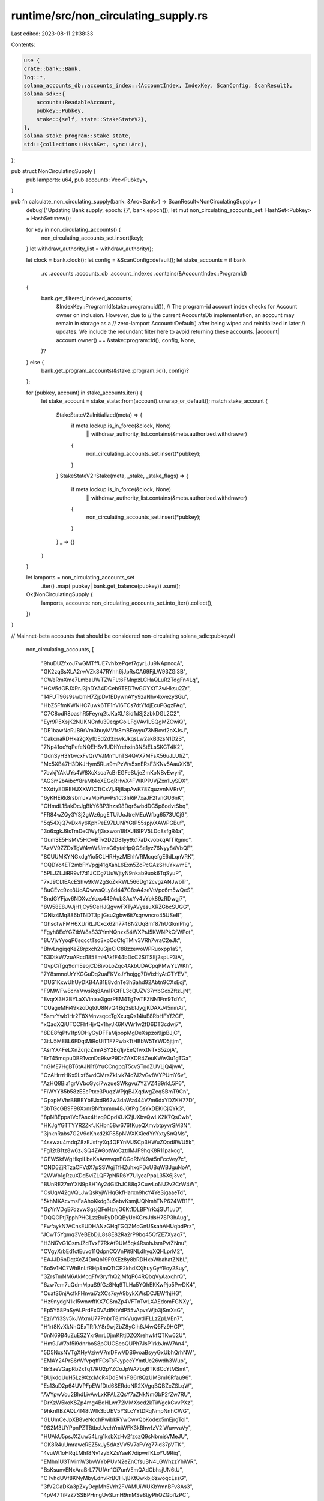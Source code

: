 runtime/src/non_circulating_supply.rs
=====================================

Last edited: 2023-08-11 21:38:33

Contents:

.. code-block:: rs

    use {
    crate::bank::Bank,
    log::*,
    solana_accounts_db::accounts_index::{AccountIndex, IndexKey, ScanConfig, ScanResult},
    solana_sdk::{
        account::ReadableAccount,
        pubkey::Pubkey,
        stake::{self, state::StakeStateV2},
    },
    solana_stake_program::stake_state,
    std::{collections::HashSet, sync::Arc},
};

pub struct NonCirculatingSupply {
    pub lamports: u64,
    pub accounts: Vec<Pubkey>,
}

pub fn calculate_non_circulating_supply(bank: &Arc<Bank>) -> ScanResult<NonCirculatingSupply> {
    debug!("Updating Bank supply, epoch: {}", bank.epoch());
    let mut non_circulating_accounts_set: HashSet<Pubkey> = HashSet::new();

    for key in non_circulating_accounts() {
        non_circulating_accounts_set.insert(key);
    }
    let withdraw_authority_list = withdraw_authority();

    let clock = bank.clock();
    let config = &ScanConfig::default();
    let stake_accounts = if bank
        .rc
        .accounts
        .accounts_db
        .account_indexes
        .contains(&AccountIndex::ProgramId)
    {
        bank.get_filtered_indexed_accounts(
            &IndexKey::ProgramId(stake::program::id()),
            // The program-id account index checks for Account owner on inclusion. However, due to
            // the current AccountsDb implementation, an account may remain in storage as a
            // zero-lamport Account::Default() after being wiped and reinitialized in later
            // updates. We include the redundant filter here to avoid returning these accounts.
            |account| account.owner() == &stake::program::id(),
            config,
            None,
        )?
    } else {
        bank.get_program_accounts(&stake::program::id(), config)?
    };

    for (pubkey, account) in stake_accounts.iter() {
        let stake_account = stake_state::from(account).unwrap_or_default();
        match stake_account {
            StakeStateV2::Initialized(meta) => {
                if meta.lockup.is_in_force(&clock, None)
                    || withdraw_authority_list.contains(&meta.authorized.withdrawer)
                {
                    non_circulating_accounts_set.insert(*pubkey);
                }
            }
            StakeStateV2::Stake(meta, _stake, _stake_flags) => {
                if meta.lockup.is_in_force(&clock, None)
                    || withdraw_authority_list.contains(&meta.authorized.withdrawer)
                {
                    non_circulating_accounts_set.insert(*pubkey);
                }
            }
            _ => {}
        }
    }

    let lamports = non_circulating_accounts_set
        .iter()
        .map(|pubkey| bank.get_balance(pubkey))
        .sum();

    Ok(NonCirculatingSupply {
        lamports,
        accounts: non_circulating_accounts_set.into_iter().collect(),
    })
}

// Mainnet-beta accounts that should be considered non-circulating
solana_sdk::pubkeys!(
    non_circulating_accounts,
    [
        "9huDUZfxoJ7wGMTffUE7vh1xePqef7gyrLJu9NApncqA",
        "GK2zqSsXLA2rwVZk347RYhh6jJpRsCA69FjLW93ZGi3B",
        "CWeRmXme7LmbaUWTZWFLt6FMnpzLCHaQLuR2TdgFn4Lq",
        "HCV5dGFJXRrJ3jhDYA4DCeb9TEDTwGGYXtT3wHksu2Zr",
        "14FUT96s9swbmH7ZjpDvfEDywnAYy9zaNhv4xvezySGu",
        "HbZ5FfmKWNHC7uwk6TF1hVi6TCs7dtYfdjEcuPGgzFAg",
        "C7C8odR8oashR5Feyrq2tJKaXL18id1dSj2zbkDGL2C2",
        "Eyr9P5XsjK2NUKNCnfu39eqpGoiLFgVAv1LSQgMZCwiQ",
        "DE1bawNcRJB9rVm3buyMVfr8mBEoyyu73NBovf2oXJsJ",
        "CakcnaRDHka2gXyfbEd2d3xsvkJkqsLw2akB3zsN1D2S",
        "7Np41oeYqPefeNQEHSv1UDhYrehxin3NStELsSKCT4K2",
        "GdnSyH3YtwcxFvQrVVJMm1JhTS4QVX7MFsX56uJLUfiZ",
        "Mc5XB47H3DKJHym5RLa9mPzWv5snERsF3KNv5AauXK8",
        "7cvkjYAkUYs4W8XcXsca7cBrEGFeSUjeZmKoNBvEwyri",
        "AG3m2bAibcY8raMt4oXEGqRHwX4FWKPPJVjZxn1LySDX",
        "5XdtyEDREHJXXW1CTtCsVjJRjBapAwK78ZquzvnNVRrV",
        "6yKHERk8rsbmJxvMpPuwPs1ct3hRiP7xaJF2tvnGU6nK",
        "CHmdL15akDcJgBkY6BP3hzs98Dqr6wbdDC5p8odvtSbq",
        "FR84wZQy3Y3j2gWz6pgETUiUoJtreMEuWfbg6573UCj9",
        "5q54XjQ7vDx4y6KphPeE97LUNiYGtP55spjvXAWPGBuf",
        "3o6xgkJ9sTmDeQWyfj3sxwon18fXJB9PV5LDc8sfgR4a",
        "GumSE5HsMV5HCwBTv2D2D81yy9x17aDkvobkqAfTRgmo",
        "AzVV9ZZDxTgW4wWfJmsG6ytaHpQGSe1yz76Nyy84VbQF",
        "8CUUMKYNGxdgYio5CLHRHyzMEhhVRMcqefgE6dLqnVRK",
        "CQDYc4ET2mbFhVpgj41gXahL6Exn5ZoPcGAzSHuYxwmE",
        "5PLJZLJiRR9vf7d1JCCg7UuWjtyN9nkab9uok6TqSyuP",
        "7xJ9CLtEAcEShw9kW2gSoZkRWL566Dg12cvgzANJwbTr",
        "BuCEvc9ze8UoAQwwsQLy8d447C8sA4zeVtVpc6m5wQeS",
        "8ndGYFjav6NDXvzYcxs449Aub3AxYv4vYpk89zRDwgj7",
        "8W58E8JVJjH1jCy5CeHJQgvwFXTyAVyesuXRZGbcSUGG",
        "GNiz4Mq886bTNDT3pijGsu2gbw6it7sqrwncro45USeB",
        "GhsotwFMH6XUrRLJCxcx62h7748N2Uq8mf87hUGkmPhg",
        "Fgyh8EeYGZtbW8sS33YmNQnzx54WXPrJ5KWNPkCfWPot",
        "8UVjvYyoqP6sqcctTso3xpCdCfgTMiv3VRh7vraC2eJk",
        "BhvLngiqqKeZ8rpxch2uGjeCiC88zzewoWPRuoxpp1aS",
        "63DtkW7zuARcd185EmHAkfF44bDcC2SiTSEj2spLP3iA",
        "GvpCiTgq9dmEeojCDBivoLoZqc4AkbUDACpqPMwYLWKh",
        "7Y8smnoUrYKGGuDq2uaFKVxJYhojgg7DVixHyAtGTYEV",
        "DUS1KxwUhUyDKB4A81E8vdnTe3hSahd92Abtn9CXsEcj",
        "F9MWFw8cnYVwsRq8Am1PGfFL3cQUZV37mbGoxZftzLjN",
        "8vqrX3H2BYLaXVintse3gorPEM4TgTwTFZNN1Fm9TdYs",
        "CUageMFi49kzoDqtdU8NvQ4Bq3sbtJygjKDAXJ45nmAi",
        "5smrYwb1Hr2T8XMnvsqccTgXxuqQs14iuE8RbHFYf2Cf",
        "xQadXQiUTCCFhfHjvQx1hyJK6KVWr1w2fD6DT3cdwj7",
        "8DE8fqPfv1fp9DHyGyDFFaMjpopMgDeXspzoi9jpBJjC",
        "3itU5ME8L6FDqtMiRoUiT1F7PwbkTtHBbW51YWD5jtjm",
        "AsrYX4FeLXnZcrjcZmrASY2Eq1jvEeQfwxtNTxS5zojA",
        "8rT45mqpuDBR1vcnDc9kwP9DrZAXDR4ZeuKWw3u1gTGa",
        "nGME7HgBT6tAJN1f6YuCCngpqT5cvSTndZUVLjQ4jwA",
        "CzAHrrrHKx9Lxf6wdCMrsZkLvk74c7J2vGv8VYPUmY6v",
        "AzHQ8Bia1grVVbcGyci7wzueSWkgvu7YZVZ4B9rkL5P6",
        "FiWYY85b58zEEcPtxe3PuqzWPjqBJXqdwgZeqSBmT9Cn",
        "GpxpMVhrBBBEYbEJxdR62w3daWz444V7m6dxYDZKH77D",
        "3bTGcGB9F98XxnrBNftmmm48JGfPgi5sYxDEKiCjQYk3",
        "8pNBEppa1VcFAsx4Hzq9CpdXUXZjUXbvQwLX2K7QsCwb",
        "HKJgYGTTYYR2ZkfJKHbn58w676fKueQXmvbtpyvrSM3N",
        "3jnknRabs7G2V9dKhxd2KP85pNWXKXiedYnYxtySnQMs",
        "4sxwau4mdqZ8zEJsfryXq4QFYnMJSCp3HWuZQod8WU5k",
        "Fg12tB1tz8w6zJSQ4ZAGotWoCztdMJF9hqK8R11pakog",
        "GEWSkfWgHkpiLbeKaAnwvqnECGdRNf49at5nFccVey7c",
        "CND6ZjRTzaCFVdX7pSSWgjTfHZuhxqFDoUBqWBJguNoA",
        "2WWb1gRzuXDd5viZLQF7pNRR6Y7UiyeaPpaL35X6j3ve",
        "BUnRE27mYXN9p8H1Ay24GXhJC88q2CuwLoNU2v2CrW4W",
        "CsUqV42gVQLJwQsKyjWHqGkfHarxn9hcY4YeSjgaaeTd",
        "5khMKAcvmsFaAhoKkdg3u5abvKsmjUQNmhTNP624WB1F",
        "GpYnVDgB7dzvwSgsjQFeHznjG6Kt1DLBFYrKxjGU1LuD",
        "DQQGPtj7pphPHCLzzBuEyDDQByUcKGrsJdsH7SP3hAug",
        "FwfaykN7ACnsEUDHANzGHqTGQZMcGnUSsahAHUqbdPrz",
        "JCwT5Ygmq3VeBEbDjL8s8E82Ra2rP9bq45QfZE7Xyaq7",
        "H3Ni7vG1CsmJZdTvxF7RkAf9UM5qk4RsohJsmPvtZNnu",
        "CVgyXrbEd1ctEuvq11QdpnCQVnPit8NLdhyqXQHLprM2",
        "EAJJD6nDqtXcZ4DnQb19F9XEz8y8bRDHxbWbahatZNbL",
        "6o5v1HC7WhBnLfRHp8mQTtCP2khdXXjhuyGyYEoy2Suy",
        "3ZrsTmNM6AkMcqFfv3ryfhQ2jMfqP64RQbqVyAaxqhrQ",
        "6zw7em7uQdmMpuS9fGz8Nq9TLHa5YQhEKKwPjo5PwDK4",
        "CuatS6njAcfkFHnvai7zXCs7syA9bykXWsDCJEWfhjHG",
        "Hz9nydgN1k15wnwffKX7CSmZp4VFTnTwLXAEdomFGNXy",
        "Ep5Y58PaSyALPrdFxDVAdfKtVdP55vApvsWjb3jSmXsG",
        "EziVYi3Sv5kJWxmU77PnbrT8jmkVuqwdiFLLzZpLVEn7",
        "H1rt8KvXkNhQExTRfkY8r9wjZbZ8yCih6J4wQ5Fz9HGP",
        "6nN69B4uZuESZYxr9nrLDjmKRtjDZQXrehwkfQTKw62U",
        "Hm9JW7of5i9dnrboS8pCUCSeoQUPh7JsP1rkbJnW7An4",
        "5D5NxsNVTgXHyVziwV7mDFwVDS6voaBsyyGxUbhQrhNW",
        "EMAY24PrS6rWfvpqffFCsTsFJypeeYYmtUc26wdh3Wup",
        "Br3aeVGapRb2xTq17RU2pYZCoJpWA7bq6TKBCcYtMSmt",
        "BUjkdqUuH5Lz9XzcMcR4DdEMnFG6r8QzUMBm16Rfau96",
        "Es13uD2p64UVPFpEWfDtd6SERdoNR2XVgqBQBZcZSLqW",
        "AVYpwVou2BhdLivAwLxKPALZQsY7aZNkNmGbP2fZw7RU",
        "DrKzW5koKSZp4mg4BdHLwr72MMXscd2kTiWgckCvvPXz",
        "9hknftBZAQL4f48tWfk3bUEV5YSLcYYtDRqNmpNnhCWG",
        "GLUmCeJpXB8veNcchPwibkRYwCwvQbKodex5mEjrgToi",
        "9S2M3UYPpnPZTBtbcUvehYmiWFK3kBhwfzV2iWuwvaVy",
        "HUAkU5psJXZuw54Lrg1ksbXzHv2fzczQ9sNbmisVMeJU",
        "GK8R4uUmrawcREZ5xJy5dAzVV5V7aFvYg77id37pVTK",
        "4vuWt1oHRqLMhf8Nv1zyEXZsYaeK7dipwrfKLoYU9Riq",
        "EMhn1U3TMimW3bvWYbPUvN2eZnCfsuBN4LGWhzzYhiWR",
        "BsKsunvENxAraBrL77UfAn1Gi7unVEmQAdCbhsjUN6tU",
        "CTvhdUVf8KNyMbyEdnvRrBCHJjBKtQwkbj6zwoqcEssG",
        "3fV2GaDKa3pZxyDcpMh5Vrh2FVAMUiWUKbYmnBFv8As3",
        "4pV47TiPzZ7SSBPHmgUvSLmH9mMSe8tjyPhQZGbi1zPC",
        "P8aKfWQPeRnsZtpBrwWTYzyAoRk74KMz56xc6NEpC4J",
        "HuqDWJodFhAEWh6aWdsDVUqsjRket5DYXMYyDYtD8hdN",
        "Ab1UcdsFXZVnkSt1Z3vcYU65GQk5MvCbs54SviaiaqHb",
        "Dc2oHxFXQaC2QfLStuU7txtD3U5HZ82MrCSGDooWjbsv",
        "3iPvAS4xdhYr6SkhVDHCLr7tJjMAFK4wvvHWJxFQVg15",
        "GmyW1nqYcrw7P7JqrcyP9ivU9hYNbrgZ1r5SYJJH41Fs",
        "E8jcgWvrvV7rwYHJThwfiBeQ8VAH4FgNEEMG9aAuCMAq",
        "CY7X5o3Wi2eQhTocLmUS6JSWyx1NinBfW7AXRrkRCpi8",
        "HQJtLqvEGGxgNYfRXUurfxV8E1swvCnsbC3456ik27HY",
        "9xbcBZoGYFnfJZe81EDuDYKUm8xGkjzW8z4EgnVhNvsv",
    ]
);

// Withdraw authority for autostaked accounts on mainnet-beta
solana_sdk::pubkeys!(
    withdraw_authority,
    [
        "8CUUMKYNGxdgYio5CLHRHyzMEhhVRMcqefgE6dLqnVRK",
        "3FFaheyqtyAXZSYxDzsr5CVKvJuvZD1WE1VEsBtDbRqB",
        "FdGYQdiRky8NZzN9wZtczTBcWLYYRXrJ3LMDhqDPn5rM",
        "4e6KwQpyzGQPfgVr5Jn3g5jLjbXB4pKPa2jRLohEb1QA",
        "FjiEiVKyMGzSLpqoB27QypukUfyWHrwzPcGNtopzZVdh",
        "DwbVjia1mYeSGoJipzhaf4L5hfer2DJ1Ys681VzQm5YY",
        "GeMGyvsTEsANVvcT5cme65Xq5MVU8fVVzMQ13KAZFNS2",
        "Bj3aQ2oFnZYfNR1njzRjmWizzuhvfcYLckh76cqsbuBM",
        "4ZJhPQAgUseCsWhKvJLTmmRRUV74fdoTpQLNfKoekbPY",
        "HXdYQ5gixrY2H6Y9gqsD8kPM2JQKSaRiohDQtLbZkRWE",
    ]
);

#[cfg(test)]
mod tests {
    use {
        super::*,
        crate::genesis_utils::genesis_sysvar_and_builtin_program_lamports,
        solana_sdk::{
            account::{Account, AccountSharedData},
            epoch_schedule::EpochSchedule,
            genesis_config::{ClusterType, GenesisConfig},
            stake::state::{Authorized, Lockup, Meta},
        },
        std::{collections::BTreeMap, sync::Arc},
    };

    fn new_from_parent(parent: &Arc<Bank>) -> Bank {
        Bank::new_from_parent(parent, &Pubkey::default(), parent.slot() + 1)
    }

    #[test]
    fn test_calculate_non_circulating_supply() {
        let mut accounts: BTreeMap<Pubkey, Account> = BTreeMap::new();
        let balance = 10;
        let num_genesis_accounts = 10;
        for _ in 0..num_genesis_accounts {
            accounts.insert(
                solana_sdk::pubkey::new_rand(),
                Account::new(balance, 0, &Pubkey::default()),
            );
        }
        let non_circulating_accounts = non_circulating_accounts();
        let num_non_circulating_accounts = non_circulating_accounts.len() as u64;
        for key in non_circulating_accounts.clone() {
            accounts.insert(key, Account::new(balance, 0, &Pubkey::default()));
        }

        let num_stake_accounts = 3;
        for _ in 0..num_stake_accounts {
            let pubkey = solana_sdk::pubkey::new_rand();
            let meta = Meta {
                authorized: Authorized::auto(&pubkey),
                lockup: Lockup {
                    epoch: 1,
                    ..Lockup::default()
                },
                ..Meta::default()
            };
            let stake_account = Account::new_data_with_space(
                balance,
                &StakeStateV2::Initialized(meta),
                StakeStateV2::size_of(),
                &stake::program::id(),
            )
            .unwrap();
            accounts.insert(pubkey, stake_account);
        }

        let slots_per_epoch = 32;
        let genesis_config = GenesisConfig {
            accounts,
            epoch_schedule: EpochSchedule::new(slots_per_epoch),
            cluster_type: ClusterType::MainnetBeta,
            ..GenesisConfig::default()
        };
        let mut bank = Arc::new(Bank::new_for_tests(&genesis_config));
        assert_eq!(
            bank.capitalization(),
            (num_genesis_accounts + num_non_circulating_accounts + num_stake_accounts) * balance
                + genesis_sysvar_and_builtin_program_lamports(),
        );

        let non_circulating_supply = calculate_non_circulating_supply(&bank).unwrap();
        assert_eq!(
            non_circulating_supply.lamports,
            (num_non_circulating_accounts + num_stake_accounts) * balance
        );
        assert_eq!(
            non_circulating_supply.accounts.len(),
            num_non_circulating_accounts as usize + num_stake_accounts as usize
        );

        bank = Arc::new(new_from_parent(&bank));
        let new_balance = 11;
        for key in non_circulating_accounts {
            bank.store_account(
                &key,
                &AccountSharedData::new(new_balance, 0, &Pubkey::default()),
            );
        }
        let non_circulating_supply = calculate_non_circulating_supply(&bank).unwrap();
        assert_eq!(
            non_circulating_supply.lamports,
            (num_non_circulating_accounts * new_balance) + (num_stake_accounts * balance)
        );
        assert_eq!(
            non_circulating_supply.accounts.len(),
            num_non_circulating_accounts as usize + num_stake_accounts as usize
        );

        // Advance bank an epoch, which should unlock stakes
        for _ in 0..slots_per_epoch {
            bank = Arc::new(new_from_parent(&bank));
        }
        assert_eq!(bank.epoch(), 1);
        let non_circulating_supply = calculate_non_circulating_supply(&bank).unwrap();
        assert_eq!(
            non_circulating_supply.lamports,
            num_non_circulating_accounts * new_balance
        );
        assert_eq!(
            non_circulating_supply.accounts.len(),
            num_non_circulating_accounts as usize
        );
    }
}


